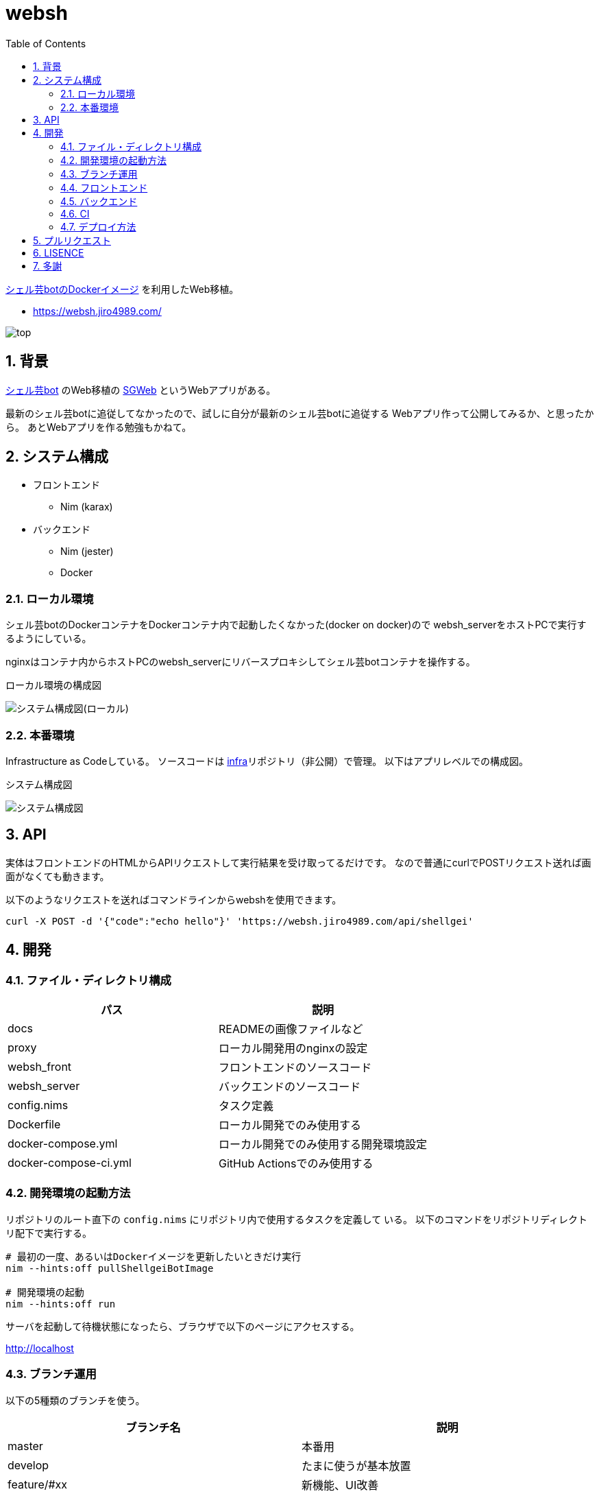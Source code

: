 = websh
:toc:
:sectnums:

https://github.com/theoremoon/ShellgeiBot-Image[シェル芸botのDockerイメージ] を利用したWeb移植。

* https://websh.jiro4989.com/

image:./docs/top.png[]

== 背景

https://github.com/theoremoon/ShellgeiBot[シェル芸bot] のWeb移植の
https://github.com/kekeho/SGWeb[SGWeb] というWebアプリがある。

最新のシェル芸botに追従してなかったので、試しに自分が最新のシェル芸botに追従する
Webアプリ作って公開してみるか、と思ったから。
あとWebアプリを作る勉強もかねて。

== システム構成

* フロントエンド
** Nim (karax)
* バックエンド
** Nim (jester)
** Docker

=== ローカル環境

シェル芸botのDockerコンテナをDockerコンテナ内で起動したくなかった(docker on docker)ので
websh_serverをホストPCで実行するようにしている。

nginxはコンテナ内からホストPCのwebsh_serverにリバースプロキシしてシェル芸botコンテナを操作する。

.ローカル環境の構成図
image:./docs/local.svg[システム構成図(ローカル)]

=== 本番環境

Infrastructure as Codeしている。
ソースコードは https://github.com/jiro4989/infra[infra]リポジトリ（非公開）で管理。
以下はアプリレベルでの構成図。

.システム構成図
image:./docs/system.png[システム構成図]

== API

実体はフロントエンドのHTMLからAPIリクエストして実行結果を受け取ってるだけです。
なので普通にcurlでPOSTリクエスト送れば画面がなくても動きます。

以下のようなリクエストを送ればコマンドラインからwebshを使用できます。

[source,bash]
----
curl -X POST -d '{"code":"echo hello"}' 'https://websh.jiro4989.com/api/shellgei'
----

== 開発

=== ファイル・ディレクトリ構成

[options="header"]
|=================
| パス                  | 説明
| docs                  | READMEの画像ファイルなど
| proxy                 | ローカル開発用のnginxの設定
| websh_front           | フロントエンドのソースコード
| websh_server          | バックエンドのソースコード
| config.nims           | タスク定義
| Dockerfile            | ローカル開発でのみ使用する
| docker-compose.yml    | ローカル開発でのみ使用する開発環境設定
| docker-compose-ci.yml | GitHub Actionsでのみ使用する
|=================

=== 開発環境の起動方法

リポジトリのルート直下の `config.nims` にリポジトリ内で使用するタスクを定義して
いる。
以下のコマンドをリポジトリディレクトリ配下で実行する。

[source,bash]
----
# 最初の一度、あるいはDockerイメージを更新したいときだけ実行
nim --hints:off pullShellgeiBotImage

# 開発環境の起動
nim --hints:off run
----

サーバを起動して待機状態になったら、ブラウザで以下のページにアクセスする。

http://localhost

=== ブランチ運用

以下の5種類のブランチを使う。

[options="header"]
|=================
| ブランチ名    | 説明
| master      | 本番用
| develop     | たまに使うが基本放置
| feature/#xx | 新機能、UI改善
| hotfix/#xx  | バグ修正
| chore/#xx   | CIやローカル開発環境の整備など、アプリに影響しない雑多なもの
|=================

feature, hotfix, choreのブランチ名のプレフィックスは、PR作成時のラベル自動付与にも使用している。
よって、必ずブランチ命名規則を守ること。

1つずつリリースしたいので各ブランチからmasterにPRを出す。
複数の改修をまとめてリリースしたい時だけdevelopブランチを使う。

ドキュメントの更新だけの場合はmasterブランチから直接pushする。
この時は必ずコミットログに `[skip ci]` を含めなければならない。
masterブランチのCIが走るとリリースドラフトが生成されてしまうため。
詳細は CI のセクションを参照。

=== フロントエンド

link:./websh_front/README.adoc[websh_frontディレクトリ配下のREADME]を参照。

=== バックエンド

link:./websh_server/README.adoc[websh_serverディレクトリ配下のREADME]を参照。

=== CI

`.github` ディレクトリ配下にワークフローを定義している。
ビルド、テスト、デプロイのフローは `.github/workflows/main.yml` に定義している。

CIのジョブフローは以下。

image:./docs/ci-main.svg[]

masterブランチでのpush、margeの場合は `create-tag-draft` が実行される。

`create-tag-draft` ではタグのドラフトを作成する。
タグのドラフトは、PRの説明から自動でセットされる。
Feature/BugFixなどの分類は、 PR時のラベルでカテゴライズされる。

PR時のラベルはブランチのプレフィックスから自動でセットされる。
ブランチ命名規則については <<開発,ブランチ運用>> を参照。

タグドラフトをpublishするとデプロイが実行され、サーバ上にmasterのビルド成果物をデプロイする。

=== デプロイ方法

前述のCIの通り、リリースを作成すると自動でデプロイされる。

リリースの下書きはGitHub Actionsが下書きを作成する。
下書きをpublishすると、GitHub Actionが起動して、デプロイされる。
以下はデプロイのフロー。

image:./docs/release_flow.svg[]

== プルリクエスト

デザインとか超手抜きですので、プルリクエストお待ちしてます。

== LISENCE

Apache License

== 多謝

* https://github.com/theoremoon/ShellgeiBot[シェル芸bot]
* https://github.com/theoremoon/ShellgeiBot-Image[シェル芸botのDockerイメージ]
* https://github.com/kekeho/SGWeb[SGWeb]
